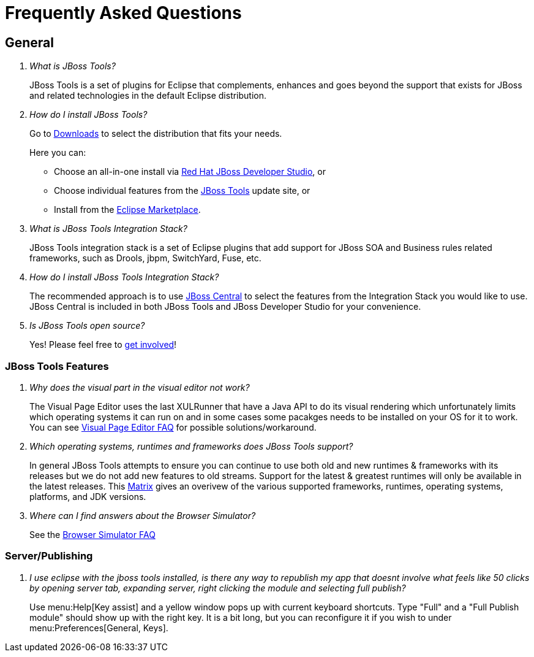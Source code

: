 = Frequently Asked Questions
:page-layout: faq
:page-tab: docs
:page-status: green

== General

[qanda]
What is JBoss Tools?::
  JBoss Tools is a set of plugins for Eclipse that complements, enhances and goes beyond the support that exists for JBoss and related technologies in the default Eclipse distribution.

How do I install JBoss Tools?::

Go to link:../../downloads[Downloads] to select the distribution that fits your needs. 
+
Here you can:

  * Choose an all-in-one install via link:https://www.jboss.org/products/devstudio[Red Hat JBoss Developer Studio], or
  * Choose individual features from the link:/downloads/[JBoss Tools] update site, or
  * Install from the link:http://marketplace.eclipse.org/[Eclipse Marketplace]. 


What is JBoss Tools Integration Stack?::
  JBoss Tools integration stack is a set of Eclipse plugins that add support for JBoss SOA and Business rules related frameworks, such as Drools, jbpm, SwitchYard, Fuse, etc.

How do I install JBoss Tools Integration Stack?::
  The recommended approach is to use link:/features/central.html[JBoss Central] to select the features from the Integration Stack you would like to use. JBoss Central is included in both JBoss Tools and JBoss Developer Studio for your convenience.

Is JBoss Tools open source?::
   Yes! Please feel free to link:/getinvolved[get involved]!

=== JBoss Tools Features

[qanda]
Why does the visual part in the visual editor not work?::
  The Visual Page Editor uses the last XULRunner that have a Java API to do its visual rendering which unfortunately limits which operating systems it can run on and in some cases some pacakges needs to be installed on your OS for it to work. You can see link:https://community.jboss.org/wiki/JBosstoolsVisualEditorFAQ[Visual Page Editor FAQ] for possible solutions/workaround.

Which operating systems, runtimes and frameworks does JBoss Tools support?::
  In general JBoss Tools attempts to ensure you can continue to use both old and new runtimes &amp; frameworks with its releases but we do not add new features to old streams. Support for the latest &amp; greatest runtimes will only be available in the latest releases. This link:https://community.jboss.org/wiki/MatrixOfSupportedPlatformsRuntimesAndTechnologiesInJBossToolsJBDS[Matrix] gives an overivew of the various supported frameworks, runtimes, operating systems, platforms, and JDK versions.

Where can I find answers about the Browser Simulator?::
  See the link:./browsersim.html[Browser Simulator FAQ]

=== Server/Publishing

[qanda]
I use eclipse with the jboss tools installed, is there any way to republish my app that doesnt involve what feels like 50 clicks by opening server tab, expanding server, right clicking the module and selecting full publish?::

Use menu:Help[Key assist] and a yellow window pops up with current keyboard shortcuts. Type "Full" and a "Full Publish module" should show up with the right key.
It is a bit long, but you can reconfigure it if you wish to under menu:Preferences[General, Keys].
